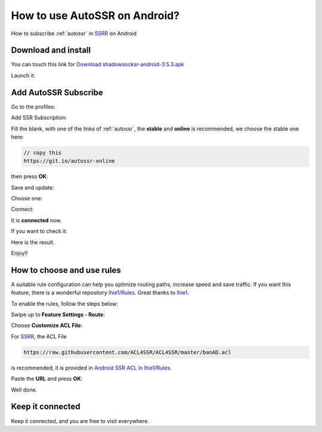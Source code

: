 .. _guide_for_ssrr:

How to use AutoSSR on Android?
==============================

How to subscribe :ref:`autossr` in `SSRR`_ on Android

.. _SSRR: https://github.com/shadowsocksrr/shadowsocksr-android/releases



Download and install
--------------------

You can touch this link for `Download shadowsocksr-android-3.5.3.apk`_

.. _Download shadowsocksr-android-3.5.3.apk: https://github.com/shadowsocksrr/shadowsocksr-android/releases/download/3.5.3/shadowsocksr-android-3.5.3.apk

.. image:: /_static/ssrr/install.png
   :width: 60 %
   :alt: install.png
   :align: center


Launch it:

.. image:: /_static/ssrr/desktop.png
   :width: 60 %
   :alt: desktop.png
   :align: center



Add AutoSSR Subscribe
---------------------

Go to the profiles:

.. image:: /_static/ssrr/main.png
   :width: 60 %
   :alt: main.png
   :align: center


Add SSR Subscription:

.. image:: /_static/ssrr/list_menu.png
   :width: 60 %
   :alt: list_menu.png
   :align: center


Fill the blank, with one of the links of :ref:`autossr`,
the **stable** and **online** is recommended, we choose the stable one here:

.. code-block:: text

   // copy this
   https://git.io/autossr-online

then press **OK**:

.. image:: /_static/ssrr/subscribe_add.png
   :width: 60 %
   :alt: subscribe_add.png
   :align: center


Save and update:

.. image:: /_static/ssrr/subscribe_list.png
   :width: 60 %
   :alt: subscribe_list.png
   :align: center


Choose one:

.. image:: /_static/ssrr/list.png
   :width: 60 %
   :alt: list.png
   :align: center


Connect:

.. image:: /_static/ssrr/server.png
   :width: 60 %
   :alt: server.png
   :align: center


It is **connected** now.

If you want to check it:

.. image:: /_static/ssrr/connected.png
   :width: 60 %
   :alt: connected.png
   :align: center

Here is the result.

.. image:: /_static/ssrr/tested.png
   :width: 60 %
   :alt: tested.png
   :align: center


Enjoy!!



How to choose and use rules
---------------------------

A suitable rule configuration can help you optimize routing paths,
increase speed and save traffic. If you want this feature,
there is a wonderful repository `lhie1/Rules <https://github.com/lhie1/Rules>`_.
Great thanks to `lhie1 <https://github.com/lhie1>`_.

To enable the rules, follow the steps below:

Swipe up to **Feature Settings - Route**:

.. image:: /_static/ssrr/route.png
   :width: 60 %
   :alt: route.png
   :align: center


Choose **Customize ACL File**:

.. image:: /_static/ssrr/route_choose.png
   :width: 60 %
   :alt: route_choose.png
   :align: center


For `SSRR`_, the ACL File

.. code-block:: text

   https://raw.githubusercontent.com/ACL4SSR/ACL4SSR/master/banAD.acl

is recommended,
it is provided in `Android SSR ACL in lhie1/Rules <https://github.com/lhie1/Rules#android-ssr-acl>`_.

Paste the **URL** and press **OK**:

.. image:: /_static/ssrr/acl.png
   :width: 60 %
   :alt: acl.png
   :align: center


.. image:: /_static/ssrr/acl_done.png
   :width: 60 %
   :alt: acl_done.png
   :align: center


Well done.


Keep it connected
-----------------

Keep it connected, and you are free to visit everywhere.

